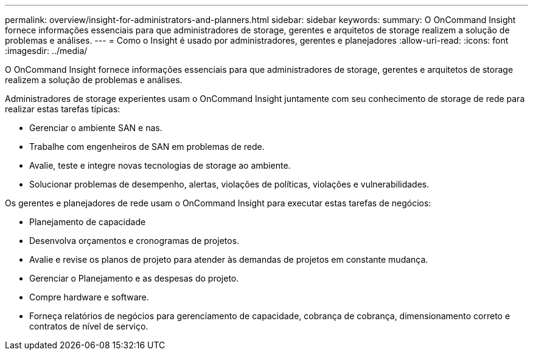 ---
permalink: overview/insight-for-administrators-and-planners.html 
sidebar: sidebar 
keywords:  
summary: O OnCommand Insight fornece informações essenciais para que administradores de storage, gerentes e arquitetos de storage realizem a solução de problemas e análises. 
---
= Como o Insight é usado por administradores, gerentes e planejadores
:allow-uri-read: 
:icons: font
:imagesdir: ../media/


[role="lead"]
O OnCommand Insight fornece informações essenciais para que administradores de storage, gerentes e arquitetos de storage realizem a solução de problemas e análises.

Administradores de storage experientes usam o OnCommand Insight juntamente com seu conhecimento de storage de rede para realizar estas tarefas típicas:

* Gerenciar o ambiente SAN e nas.
* Trabalhe com engenheiros de SAN em problemas de rede.
* Avalie, teste e integre novas tecnologias de storage ao ambiente.
* Solucionar problemas de desempenho, alertas, violações de políticas, violações e vulnerabilidades.


Os gerentes e planejadores de rede usam o OnCommand Insight para executar estas tarefas de negócios:

* Planejamento de capacidade
* Desenvolva orçamentos e cronogramas de projetos.
* Avalie e revise os planos de projeto para atender às demandas de projetos em constante mudança.
* Gerenciar o Planejamento e as despesas do projeto.
* Compre hardware e software.
* Forneça relatórios de negócios para gerenciamento de capacidade, cobrança de cobrança, dimensionamento correto e contratos de nível de serviço.

